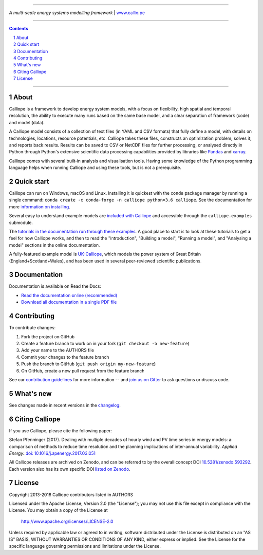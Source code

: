 |badge_gitter| |badge_travis| |badge_appveyor| |badge_rtd| |badge_coveralls| |badge_pypi| |badge_conda| |badge_license|

-----

.. image:: https://raw.githubusercontent.com/calliope-project/calliope/master/doc/_static/logo.png

*A multi-scale energy systems modelling framework* | `www.callio.pe <http://www.callio.pe/>`_

-----

.. contents::

.. section-numbering::

-----

About
-----

Calliope is a framework to develop energy system models, with a focus on flexibility, high spatial and temporal resolution, the ability to execute many runs based on the same base model, and a clear separation of framework (code) and model (data).

A Calliope model consists of a collection of text files (in YAML and CSV formats) that fully define a model, with details on technologies, locations, resource potentials, etc. Calliope takes these files, constructs an optimization problem, solves it, and reports back results. Results can be saved to CSV or NetCDF files for further processing, or analysed directly in Python through Python's extensive scientific data processing capabilities provided by libraries like `Pandas <http://pandas.pydata.org/>`_ and `xarray <http://xarray.pydata.org/>`_.

Calliope comes with several built-in analysis and visualisation tools. Having some knowledge of the Python programming language helps when running Calliope and using these tools, but is not a prerequisite.

Quick start
-----------

Calliope can run on Windows, macOS and Linux. Installing it is quickest with the ``conda`` package manager by running a single command: ``conda create -c conda-forge -n calliope python=3.6 calliope``. See the documentation for more `information on installing <https://calliope.readthedocs.io/en/stable/user/installation.html>`_.

Several easy to understand example models are `included with Calliope <calliope/example_models>`_ and accessible through the ``calliope.examples`` submodule.

The `tutorials in the documentation run through these examples <https://calliope.readthedocs.io/en/stable/user/tutorials.html>`_. A good place to start is to look at these tutorials to get a feel for how Calliope works, and then to read the "Introduction", "Building a model", "Running a model", and "Analysing a model" sections in the online documentation.

A fully-featured example model is `UK-Calliope <https://github.com/sjpfenninger/uk-calliope>`_, which models the power system of Great Britain (England+Scotland+Wales), and has been used in several peer-reviewed scientific publications.

Documentation
-------------

Documentation is available on Read the Docs:

* `Read the documentation online (recommended) <https://calliope.readthedocs.io/en/stable/>`_
* `Download all documentation in a single PDF file <https://readthedocs.org/projects/calliope/downloads/pdf/stable/>`_

Contributing
------------

To contribute changes:

1. Fork the project on GitHub
2. Create a feature branch to work on in your fork (``git checkout -b new-feature``)
3. Add your name to the AUTHORS file
4. Commit your changes to the feature branch
5. Push the branch to GitHub (``git push origin my-new-feature``)
6. On GitHub, create a new pull request from the feature branch

See our `contribution guidelines <https://github.com/calliope-project/calliope/blob/master/CONTRIBUTING.md>`_ for more information -- and `join us on Gitter <https://gitter.im/calliope-project/calliope>`_ to ask questions or discuss code.

What's new
----------

See changes made in recent versions in the `changelog <https://github.com/calliope-project/calliope/blob/master/changelog.rst>`_.

Citing Calliope
---------------

If you use Calliope, please cite the following paper:

Stefan Pfenninger (2017). Dealing with multiple decades of hourly wind and PV time series in energy models: a comparison of methods to reduce time resolution and the planning implications of inter-annual variability. *Applied Energy*. `doi: 10.1016/j.apenergy.2017.03.051 <https://doi.org/10.1016/j.apenergy.2017.03.051>`_

All Calliope releases are archived on Zenodo, and can be referred to by the overall concept DOI `10.5281/zenodo.593292 <https://doi.org/10.5281/zenodo.593292>`_. Each version also has its own specific DOI `listed on Zenodo <https://doi.org/10.5281/zenodo.593292>`_.

License
-------

Copyright 2013-2018 Calliope contributors listed in AUTHORS

Licensed under the Apache License, Version 2.0 (the "License");
you may not use this file except in compliance with the License.
You may obtain a copy of the License at

    http://www.apache.org/licenses/LICENSE-2.0

Unless required by applicable law or agreed to in writing, software
distributed under the License is distributed on an "AS IS" BASIS,
WITHOUT WARRANTIES OR CONDITIONS OF ANY KIND, either express or implied.
See the License for the specific language governing permissions and
limitations under the License.

.. |link-latest-doi| image:: https://zenodo.org/badge/9581/calliope-project/calliope.svg
.. _link-latest-doi: https://zenodo.org/badge/latestdoi/9581/calliope-project/calliope

.. |badge_pypi| image:: https://img.shields.io/pypi/v/calliope.svg?style=flat-square
    :target: https://pypi.python.org/pypi/calliope
    :alt: PyPI version

.. |badge_conda| image:: https://img.shields.io/conda/vn/conda-forge/calliope.svg?style=flat-square&label=conda
    :target: https://anaconda.org/conda-forge/calliope
    :alt: Anaconda.org/conda-forge version

.. |badge_license| image:: https://img.shields.io/pypi/l/calliope.svg?style=flat-square
    :target: #license

.. |badge_coveralls| image:: https://img.shields.io/coveralls/calliope-project/calliope.svg?style=flat-square
    :target: https://coveralls.io/r/calliope-project/calliope
    :alt: Test coverage

.. |badge_travis| image:: https://img.shields.io/travis/calliope-project/calliope/master.svg?style=flat-square
    :target: https://travis-ci.org/calliope-project/calliope
    :alt: Build status on Linux

.. |badge_appveyor|  image:: https://img.shields.io/appveyor/ci/sjpfenninger/calliope/master.svg?style=flat-square&label=windows%20build
    :target: https://ci.appveyor.com/project/sjpfenninger/calliope
    :alt: Build status on Windows

.. |badge_rtd| image:: https://img.shields.io/readthedocs/calliope.svg?style=flat-square
    :target: https://readthedocs.org/projects/calliope/builds/
    :alt: Documentation build status

.. |badge_gitter|  image:: https://img.shields.io/gitter/room/calliope-project/calliope.svg?style=flat-square
    :target: https://gitter.im/calliope-project/calliope
    :alt: Chat on Gitter
